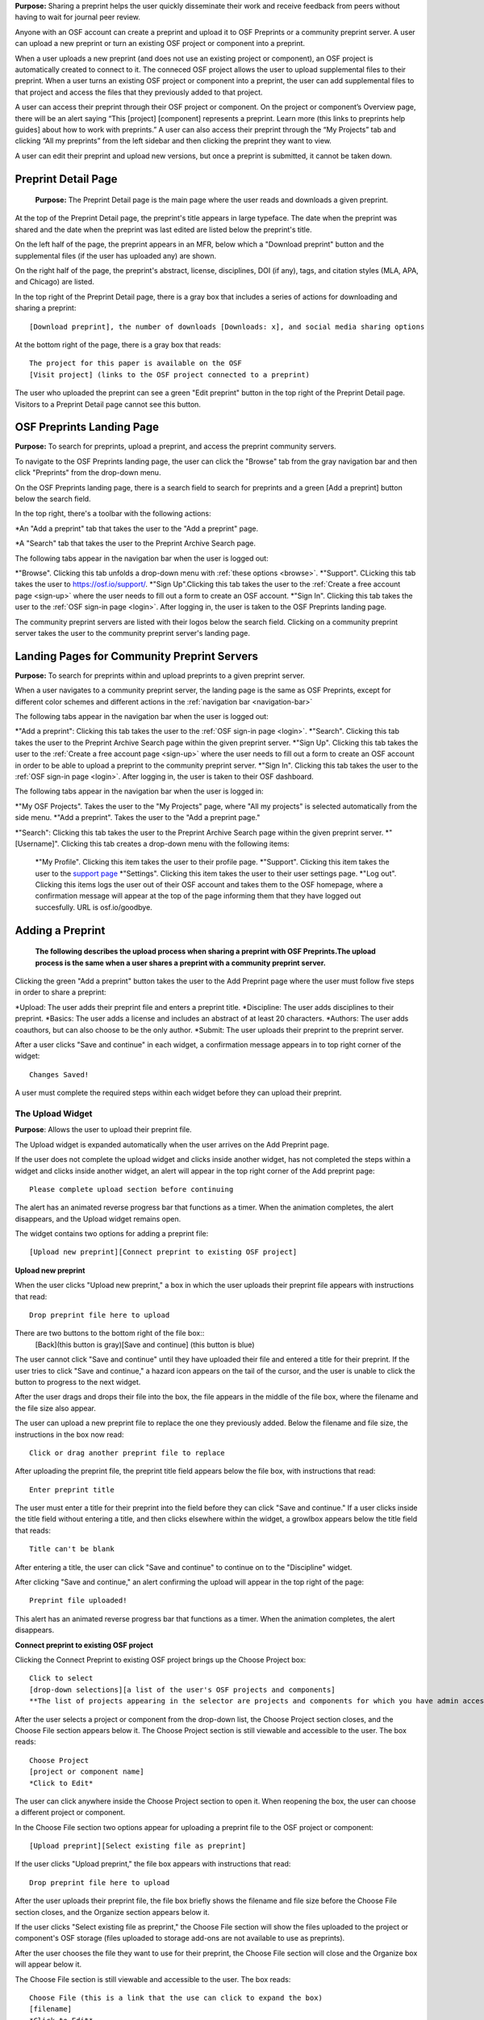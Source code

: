 **Purpose:** Sharing a preprint helps the user quickly disseminate their work and receive feedback from peers without having to wait for journal peer review. 

Anyone with an OSF account can create a preprint and upload it to OSF Preprints or a community preprint server. A user can upload a new preprint or turn an existing OSF project or component into a preprint. 

When a user uploads a new preprint (and does not use an existing project or component), an OSF project is automatically created to connect to it. The conneced OSF project allows the user to upload supplemental files to their preprint. When a user turns an existing OSF project or component into a preprint, the user can add supplemental files to that project and access the files that they previously added to that project.

A user can access their preprint through their OSF project or component. On the project or component’s Overview page, there will be an alert saying “This [project] [component] represents a preprint. Learn more (this links to preprints help guides] about how to work with preprints.” A user can also access their preprint through the “My Projects” tab and  clicking “All my preprints” from the left sidebar and then clicking the preprint they want to view. 

A user can edit their preprint and upload new versions, but once a preprint is submitted, it cannot be taken down. 

Preprint Detail Page
---------------
 **Purpose:** The Preprint Detail page is the main page where the user reads and downloads a given preprint.

At the top of the Preprint Detail page, the preprint's title appears in large typeface. The date when the preprint was shared and the date when the preprint was last edited are listed below the preprint's title.

On the left half of the page, the preprint appears in an MFR, below which a "Download preprint" button and the supplemental files (if the user has uploaded any) are shown.

On the right half of the page, the preprint's abstract, license, disciplines, DOI (if any), tags, and citation styles (MLA, APA, and Chicago) are listed. 

In the top right of the Preprint Detail page, there is a gray box that includes a series of actions for downloading and sharing a preprint::

   [Download preprint], the number of downloads [Downloads: x], and social media sharing options

At the bottom right of the page, there is a gray box that reads::
  
  The project for this paper is available on the OSF
  [Visit project] (links to the OSF project connected to a preprint)

The user who uploaded the preprint can see a green "Edit preprint" button in the top right of the Preprint Detail page. Visitors to a Preprint Detail page cannot see this button.

OSF Preprints Landing Page
---------------
**Purpose:** To search for preprints, upload a preprint, and access the preprint community servers.

To navigate to the OSF Preprints landing page, the user can click the "Browse" tab from the gray navigation bar and then click "Preprints" from the drop-down menu.

On the OSF Preprints landing page, there is a search field to search for preprints and a green [Add a preprint] button below the search field.

In the top right, there's a toolbar with the following actions:

*An "Add a preprint" tab that takes the user to the "Add a preprint" page.

*A "Search" tab that takes the user to the Preprint Archive Search page.

The following tabs appear in the navigation bar when the user is logged out:

*"Browse". Clicking this tab unfolds a drop-down menu with :ref:`these options <browse>`. 
*"Support". CLicking this tab takes the user to `<https://osf.io/support/>`_.
*"Sign Up".Clicking this tab takes the user to the :ref:`Create a free account page <sign-up>` where the user needs to fill out a form to create an OSF account.
*"Sign In". Clicking this tab takes the user to the :ref:`OSF sign-in page <login>`. After logging in, the user is taken to the OSF Preprints landing page.

The community preprint servers are listed with their logos below the search field. Clicking on a community preprint server takes the user to the community preprint server's landing page.

Landing Pages for Community Preprint Servers
---------------
**Purpose:** To search for preprints within and upload preprints to a given preprint server.

When a user navigates to a community preprint server, the landing page is the same as OSF Preprints, except for different color schemes and different actions in the :ref:`navigation bar <navigation-bar>`

The following tabs appear in the navigation bar when the user is logged out:

*"Add a preprint": Clicking this tab takes the user to the :ref:`OSF sign-in page <login>`.
*"Search". Clicking this tab takes the user to the Preprint Archive Search page within the given preprint server.
*"Sign Up". Clicking this tab takes the user to the :ref:`Create a free account page <sign-up>` where the user needs to fill out a form to create an OSF account in order to be able to upload a preprint to the community preprint server. 
*"Sign In". Clicking this tab takes the user to the :ref:`OSF sign-in page <login>`. After logging in, the user is taken to their OSF dashboard.

The following tabs appear in the navigation bar when the user is logged in:

*"My OSF Projects". Takes the user to the "My Projects" page, where "All my projects" is selected automatically from the side menu.
*"Add a preprint". Takes the user to the "Add a preprint page."

*"Search": Clicking this tab takes the user to the Preprint Archive Search page within the given preprint server.
*"[Username]". Clicking this tab creates a drop-down menu with the following items:
    
    *"My Profile". Clicking this item takes the user to their profile page.
    *"Support". Clicking this item takes the user to the `support page <https://osf.io/support/>`_
    *"Settings". Clicking this item takes the user to their user settings page. 
    *"Log out". Clicking this items logs the user out of their OSF account and takes them to the OSF homepage, where a confirmation message will appear at the top of the page informing them that they have logged out succesfully. URL is osf.io/goodbye.

.. _adding-preprint: 

Adding a Preprint
---------------
  **The following describes the upload process when sharing a preprint with OSF Preprints.The upload process is the same when a user shares a preprint with a community preprint server.**
  
Clicking the green "Add a preprint" button takes the user to the Add Preprint page where the user must follow five steps in order to share a preprint:

*Upload: The user adds their preprint file and enters a preprint title.
*Discipline: The user adds disciplines to their preprint.
*Basics: The user adds a license and includes an abstract of at least 20 characters.
*Authors: The user adds coauthors, but can also choose to be the only author.
*Submit: The user uploads their preprint to the preprint server.

After a user clicks "Save and continue" in each widget, a confirmation message appears in to top right corner of the widget::
  
    Changes Saved!

A user must complete the required steps within each widget before they can upload their preprint. 
    
The Upload Widget
^^^^^^^^^^^^^^^^
**Purpose**: Allows the user to upload their preprint file.

The Upload widget is expanded automatically when the user arrives on the Add Preprint page.

If the user does not complete the upload widget and clicks inside another widget, has not completed the steps within a widget and clicks inside another widget, an alert will appear in the top right corner of the Add preprint page::

    Please complete upload section before continuing
    
The alert has an animated reverse progress bar that functions as a timer. When the animation completes, the alert disappears, and the Upload widget remains open.

The widget contains two options for adding a preprint file::

    [Upload new preprint][Connect preprint to existing OSF project]

.. _new-preprint:
**Upload new preprint**

When the user clicks "Upload new preprint," a box in which the user uploads their preprint file appears with instructions that read::
      
    Drop preprint file here to upload

There are two buttons to the bottom right of the file box::
    [Back](this button is gray)[Save and continue] (this button is blue)

The user cannot click "Save and continue" until they have uploaded their file and entered a title for their preprint. If the user tries to click "Save and continue," a hazard icon appears on the tail of the cursor, and the user is unable to click the button to progress to the next widget.

After the user drags and drops their file into the box, the file appears in the middle of the file box, where the filename and the file size also appear. 

The user can upload a new preprint file to replace the one they previously added. Below the filename and file size, the instructions in the box now read::
    
    Click or drag another preprint file to replace

After uploading the preprint file, the preprint title field appears below the file box, with instructions that read::
    
    Enter preprint title
    
The user must enter a title for their preprint into the field before they can click "Save and continue."
If a user clicks inside the title field without entering a title, and then clicks elsewhere within the widget, a growlbox appears below the title field that reads::
  
      Title can't be blank

After entering a title, the user can click "Save and continue" to continue on to the "Discipline" widget.

After clicking "Save and continue," an alert confirming the upload will appear in the top right of the page::
  
    Preprint file uploaded!

This alert has an animated reverse progress bar that functions as a timer. When the animation completes, the alert disappears.

**Connect preprint to existing OSF project**

Clicking the Connect Preprint to existing OSF project brings up the Choose Project box::

    Click to select
    [drop-down selections][a list of the user's OSF projects and components]
    **The list of projects appearing in the selector are projects and components for which you have admin access. Registrations are not included here.
    
After the user selects a project or component from the drop-down list, the Choose Project section closes, and the Choose File section appears below it. The Choose Project section is still viewable and accessible to the user. The box reads::

    Choose Project
    [project or component name]
    *Click to Edit*

The user can click anywhere inside the Choose Project section to open it. When reopening the box, the user can choose a different project or component.

In the Choose File section two options appear for uploading a preprint file to the OSF project or component::
  
    [Upload preprint][Select existing file as preprint]

If the user clicks "Upload preprint," the file box appears with instructions that read::
  
    Drop preprint file here to upload
    
After the user uploads their preprint file, the file box briefly shows the filename and file size before the Choose File section closes, and the Organize section appears below it.

If the user clicks "Select existing file as preprint," the Choose File section will show the files uploaded to the project or component's OSF storage (files uploaded to storage add-ons are not available to use as preprints).

After the user chooses the file they want to use for their preprint, the Choose File section will close and the Organize box will appear below it.

The Choose File section is still viewable and accessible to the user. The box reads::

    Choose File (this is a link that the use can click to expand the box)
    [filename]
    *Click to Edit*

The user can click anywhere inside the Choose File section to open it. When reopening the section, the user can choose a different file from OSF storage to use for their preprint.
    
After the user has finished choosing and uploading their preprint file, the Organize section will appear.

If the user previously chose to upload their preprint to an OSF project, the Organize secion will display two options for connecting a preprint to a project::
  
    You can organize your preprint by storing the file in this project or in its own new component. If you select 'Make a new component', the prperint file will be stored in a new component inside this project. If you  select 'Use the current project', the preprint file will be stored in this project. If you are unsure, select 'Make a new component'.
    [Make a new component][Use the current project]
    
If the user clicks "Make a new component," the Finalize Upload section will appear below the Choose Project, Choose File, and Organize sections::

    Enter preprint title (this is a field)
    You have selected and organized your preprint file. Clicking "Save and continue" will immediately make changes to your OSF project. You will not be able to delete your Preprint file, but you will be able to update or modify it
    [Save and continue]

The user cannot click "Save and continue" until they have entered a preprint title.
    
If the user clicks "Use the current project," a growlbox will appear below the two options with an exclamation point icon to the left of the message::
  
    Your project details will be saved as you continue to work on this form.
    Changes you make on this page are saved immediately. Create a new component under this project to avoid overwriting its details.
    [Create a new component][Continue with this project]
    
If the user clicks "Create a new component," the Finalize Upload section will appear below the Choose Project, Choose File, and Organize sectioms where the user will need to enter a preprint tile before moving on to the next widget::
  
  Enter preprint title (this is a text field)
  You have selected and organized your preprint file. Clicking "Save and continue" will immediately make changes to your OSF project. You will not be able to delete your Preprint file, but you will be able to update or modify it
  [Save and continue]
  
The user cannot click "Save and continue" until they have entered a preprint title.

If the uesr clicks "Continue with this project," the Finalize Upload box will appear below the Choose Project, Choose File, and Organize boxes, where the user will need to enter a preprint tile before moving on to the next widget::
  
  Enter preprint title (this is a text field)
  You have selected and organized your preprint file. Clicking "Save and continue" will immediately make changes to your OSF project. You will not be able to delete your Preprint file, but you will be able to update or modify it
  [Save and continue]

The user cannot click "Save and continue" until they have entered a preprint title.

If the user previously chose to upload their preprint to a component, the Organize box will display two options for connecting a preprint to a component::
  
    You can organize your preprint by storing the file in this component or in its own new component. If you select ‘Make a new component’, the preprint file will be stored in a new component inside this component. If you select ‘Use the current component’, the preprint file will be stored in this component. If you are unsure, select ‘Make a new component’.
    [Make a new component][Use the current component]
        
If the user clicks "Make a new component," the Finalize Upload section will appear below the Choose Project, Choose File, and Organize sections::

    Enter preprint title (this is a text field)
    You have selected and organized your preprint file. Clicking "Save and continue" will immediately make changes to your OSF project. You will not be able to delete your Preprint file, but you will be able to update or modify it
    [Save and continue]

The user cannot click "Save and continue" until they have entered a preprint title.

If the user clicks "Use the current component," a growlbox will appear below the two options with an exclamation point icon to the left of the message::

  Your component details will be saved as you continue to work on this form.
  Changes you make on this page are saved immediately. Create a new component under this component to avoid overwriting its details.
  [Create a new component][Continue with this component]

If the user clicks "Create a new component," the Finalize Upload section will appear below the Choose Project, Choose File, and Organize sectionz, where the user will need to enter a preprint tile before moving on to the next widget::
  
  Enter preprint title (this is a text field)
  You have selected and organized your preprint file. Clicking "Save and continue" will immediately make changes to your OSF project. You will not be able to delete your Preprint file, but you will be able to update or modify it
  [Save and continue]
  
The user cannot click "Save and continue" until they have entered a preprint title.

If the user clicks "Continue with this component," the Finalize Upload section will appear below the Choose Project, Choose File, and Organize sections, where the user will need to enter a preprint tile before moving on to the next widget::
  
  Enter preprint title (this is a text field)
  You have selected and organized your preprint file. Clicking "Save and continue" will immediately make changes to your OSF project. You will not be able to delete your Preprint file, but you will be able to update or modify it
  [Save and continue]
  
The user cannot click "Save and continue" until they have entered a preprint title.

When the user enters a preprint title and clicks "Save and continue," the Upload widget closes, and the Discipline widget expands.

The user can return to the Upload widget to make changes at any point throughout the preprint upload process. 

When closed, the Upload widget appears as follows::
  
    *Preprint location:* [project or component name]
    *Preprint file:* [file name] *(Version: [number]*
    *Preprint title:* [preprint title]
    *Click to Edit*

When returning to the Upload widget, the user can click inside the the widget to open it. The user can only make changes to the preprint file (can upload a new file as long as it has the same name as the previous file) and edit the preprint title. The user cannot change their OSF project or component. At the bottom of the Upload widget, there is a message and two buttons that read::
  
    Edits to this preprint will update both the preprint and the OSF project.
    [Discard changes][Save and continue]
  
The user cannot click "Discard changes" unless they have made changes to the preprint file or title. Once the user has made changes, they can click this button or click within whichever widget they are currently working on to discard the changes they made to the Upload widget.
    
The Discipline Widget
^^^^^^^^^^^^^^^^
**Purpose:** Allows the user to add disciplines and subdisciplines (optional) to their preprint to make it more discoverable.

The taxonomy for the disciplines comes from BePress.

At the top of the Discipline widget, there is a message that reads::
  
    Select a discipline and subdiscipline, if relevant. Add more by clicking on a new discipline or subdiscipline.

There are three columns that sort the hierarchies of the disciplines and subdisciplines (aka the *discipline chooser*).

There are two buttons in the bottom right of the widget::
  
    [Discard changes][Save and continue]

In the left column, all of the disciplines available in OSF Preprints are listed::

    Architecture
    Arts and Humanities
    Business
    Education
    Engineering
    Law
    Life Sciences
    Medecine and Health Sciences
    Physical Sciences and Mathematics
    Social and Behavioral Sciences
    
When selecting a discipline, the user must click on a top-level discipline from the left column, and it will be added to their preprint. Their disciplines will appear above the discipline chooser.

When selecting a subdiscipline, the user must click on a top-level discipline to show its subsdisciplines in the middle column. The user can click on a subdiscipline from the middle column to show its subdisciplines in the right column.

To remove disciplines from their preprint, the user can click the white "x" to the right of their added disciplines.

The user can click inside any other widget prior to adding disciplines; however, the user must add at least one discipline to their preprint before they can upload it.

Until the user adds a discipline, they will not be able to click "Discard changes" or "Save and continue."

When the user clicks "Save and continue," the Discipline widget will close, and the Basics widget will open.

The user can return to the Discipline widget to make changes at any point throughout the preprint upload process. 

The Basics Widget
^^^^^^^^^^^^^^^^
**Purpose:** Allows the user to add a license, DOI (if they have one), tags, and an abstract to their preprint.

In the bottom right of the Basics widget, there are two buttons::
  
    [Discard changes][Save and continue]

These buttons remain unclickable until the user has filled out all of the required sections and fields. The required sections and fields for this widget are:

*Choose a license
*Abstract

If the user chooses the No license option from the Choose a license drop-down menu, the two fields that appear below the menu are also required:
*Year
*Copyright Holders

**The License section**

In the license section, the user has the following options::
    
    **Choose a license:** (required)
    [Drop-down selections:] CCO 1.0 Universal (this one is selected automatically)
                            CC-By Attribution 4.0 International
                            No license
    License FAQ (this links to the license FAQ page)
    Show full text (clicking this shows an explanation of the license selected)
    Hide full text (this appears in place of Show full text when the user clicks to view the text)
    
.. _todo: license FAQ currently links to the `Licensing help guide <http://help.osf.io/m/60347/l/611430-licensing>`. Update this section when the link is redirected.

When the user selects "No license" from the drop-down menu, the Year and Copyright Holders fields appear below the menu.

These two fields are required. In the Year field, the current year is entered automatically. If the user deletes the current year - e.g. "2017"- from the field, the year will reappear automatically in the field. To enter a different year, the user can delete the last 1-3 numbers and type in the correct year from there. If the user deletes the first number- e.g. "2"- the year will reappear automatically in the field.

There is an option to "Apply this preprint license to my OSF project." The user can select "Yes" or "No". "Yes" is selected automatically.

**The DOI section**
In the DOI section (if the user's preprint has already been published in a journal), the user can enter their DOI of the associated journal into the DOI field. There is a message above the DOI field that reads::
  
    **If published, DOI of associated journal article (optional)**
    
If the user enters an invalid DOI, a growlbox appears below the DOI field that reads::
  
    Please use a valid DOI
    
The growlbox disappears when the user deletes the invalid DOI.

When the user clicks inside the DOI field, begins typing, or enters an invalid DOI, the field is outlined in blue. 

When the user enters a valid DOI into the DOI field, the field is outlined in green.

**The Keywords section**
    
In the Keywords section, the user can add tags to their preprint in the text box that has the instructions::
  
    Add a tag

**The Abstract section**

In the Abstract section, the textbox has instructions that read::
  
    Add a brief summary of your preprint

If the user starts typing into the Abstract textbox and deletes what they have written, a growlbox will appear below the textbox that reads::
  
    Abstract can't be blank

When the user starts typing their abstract and the content is--so far--less than 20 characters long, a growlbox will appear below the textbox that reads::
  
    Abstract is too short (minimum is 20 characters)

The growlbox disappears once the user has typed 20 characters. When the abstract is less than 20 characters, the textbox is outlined in blue, but when the abstract reaches 20 characters and more, the textbox is outlined in green.

When the user has filled out all of the required sectons and fields, they can either click [Discard changes][Save and continue]

Clicking "Discard changes" will cause a growlbox to appear below the Abstract textbox that reads::
  
    Abstract can't be blank

**Finishing the Basics Widget**
When the user clicks [Save and continue], the Basics widget closes, and the Authors widget expands.

This is how the widget appears when closed::
  
    Basics (this is a link that the user can use to click to open the widget; the user can click anywhere inside the widget to open it)
    *License:* [license type]
    *DOI:* [DOI] (or) None (if no DOI is provided)
    *Abstract:*
    [abstact content]
    *Click to Edit*
    
The user can click inside the Basics widget to open it and make changes at any point throughout the preprint upload process. When the user reopens the Basics widget, they cannot click "Discard changes" unless they have made changes to the information they previously provided in the widget. Once the user has made changes to the information, the user can click "Discard changes."

The Authors widget
^^^^^^^^^^^^^^^
**Purpose:** To add authors and sort the authorship order.

A user can search for and add authors to their preprint.

At the top of the Authors widget, there are instructions that read::
  
    Add preprint authors and order them appropriately. All changes to authors are saved immediately. Search looks for authors that have OSF accounts already. Unregistered users can be added and invited to join the preprint.

**Search for an author**
To add an author, the user must type the author's name into the search field. The search field has a message within it that reads::
    
    Search by name [magnifying glass symbol]

When the user types the author's name into the search field, the user can either press enter on their keyboard or click the magnifying glass symbol.

Once the user enters their search query, a gray box appears below the search field that reads::
  
    Can't find the user you're looking for?
    [Add author by email address]

If the author does not have an OSF account, a Results section will appear below the gray box that reads::
  
    No results found.

If the user clicks the "Add author by email address" button, the gray box will disappear, and the Add author by email section will appear below the search field with the following form::
  
    Add author by email
    **Full Name**
    [full name field] Full name
    **Email**
    [email field] Email
    We will notify the user that they have been added to your preprint.
                                                          [Cancel][Add]
                                                
If the user clicks inside the Full Name and Email fields without entering information and then clicks outside of these fields, the following growlbocs appear below each respective field::
  
    Full Name can't be left blank (the full name field)
    This field can't be blank (the email field)

If the user enters an author's name that is less than three characters, a growlbox appears below the Full Name field that reads::
  
    Full Name is too short (minimum is 3 characters)

If the user enters an invalid email address into the Email field, a growlbox appears below the Email field that reads::
  
    This field must be a valid email address
  
Until the user enters the information correctly into these fields, the fields will be outlined in blue, and the green "Add" button will be unclickable. The user can, however, click the "Cancel" button.

When the user enters in the information correctly, the fields will be outlined in green, and the user can click the green "Add" button.

When the user clicks the green "Add" button, the author will be added to the Authors section on the right side of the widget below the user's name.
  
If the author who the user searches for has an OSF account, a Results section will appear below the gray box, and the author's name will be listed in the Results section with a green "Add" button to the right of their name.

When the user clicks the green "Add" button, the author will be added to the Authors section on the right side of the widget below the user's name.

**Reorder Authors**
If the user adds more than one author, each author will be added according to the order in which the user adds them.

At the top of the Authors section, there are instructions that read::
  
    Drag and drop authors to change authorship order.

In each author row, there are four columns: Name, Permissions, Citation, and a red "Remove" button.

To the left of each author row, there is a hamburger that the user can click to drag and drop the authors into a different order.

Under the Permissions column, each author (except for the user uploading the preprint, who is listed as the administrator) has a Permissions menu. In the Permissions menu, the Read + Write permissions are selected automatically. The user can click inside the menu to open a pop-over from which the user can assign different permissions to their authors. The permissions options are: Read, Read + Write, and Administrator. There is a question mark to the right of the Permissions header. When the user hovers over the question mark, a tooltip appears that explains the permissions levels::
  
    **Read**
        *View a preprint
    **Read + Write**
        *Read privileges
        *Add and configure preprint
        *Add and edit content
    **Administrator**
        *Read and write privileges
        *Manage authors
        *Public-private settings

Under the Citation column, there is a checkbox in each author's row. The checkbox is selected automatically. When the checkbox is selected, the corresponding author will appear in citations. When the checkbox is unchecked, the author will not be included in citations but can read and modify the preprint, according to their permissions. There is a question mark below the Citation header. When the user hovers over the question mark, a tooltip appears that explains what checking and unchecking the Citation box means::
  
    Only checked authors will be included in preprint citations. Authors not in the citation can read and modify the preprint as normal.

Clicking the red "Remove" button will delete the author from the preprint. The author will not aware that they were added or deleted.

When the user is finished filling out the Authors widget, they can click the blue "Next" button in the bottom right of the widget.

After the user clicks the "Next" button, the widget will close and the Submit widget will open. 

The user can click inside the Authors widget to make changes to the information after the user has continued on to the next widget. When the user reopens the Authors widget, they can click the "Next" button at any time, with or without making changes to the information within the widget.

The Submit Widget
^^^^^^^^^^^^^^^^
**Purpose:** To post their preprint to a preprint server and make it publicly available.
At the top of the Submit widget, there are instructions that read::
  
    When you share this preprint, it will become publicly accessible via OSF Preprints. You will be unable to delete the preprint file, but you can update or modify it. This also creates an OSF project in case you would like to attach other content to your preprint such as supplementary materials, appendices, data, or protocols. If posting this preprint is your first exposure to the OSF, you will receive an email introducing OSF to you.

If the user has not completed the required information in a given widget, a growlbox will appear below the above instructions that read::
  
    **The following section(s) must be completed before sharing this preprint.**
    [widget title(s)]

When the user is ready to submit their preprint, they can click the blue "Share" button. Clicking "Share" causes a modal to appear::

    Share Preprint
    Once this preprint is made public, you should assume that it will always be public. Even if you delete it, search engines or others may access the files before you do so.
    [Cancel][Share]
    
Clicking "Cancel" will return the user to the "Add Preprint" page with all of their preprint upload information still intact.

Clicking "Share" will take the user directly to the Preprint Detail page.

Edit a Preprint
---------------
**Purpose:** To upload a new version of a preprint and/or edit the preprint's metadata.

Clicking the green "Edit preprint" button in the top right of the Preprint Detail page takes the user to the Edit Preprint page. 

The user can edit the widgets in any order, but the user cannot leave any of the required information blank, just as they could not during the :ref:`preprint upload process <adding-preprint>`. If the user leaves required information blank and clicks the "Complete" button inside the Update widget to apply their changes, the original metadata will still appear on the Preprint Detail page.

The preprint editing process is the same as the preprint uploading process. The only differences are that the Upload widget has a different workflow, and the submit widget and "Share" button are now called the Upload widget and the "Complete" button, respectively.

Editing the Upload Widget
^^^^^^^^^^^^^^^^
The user cannot edit the Preprint Location section (i.e. the OSF project or component to which their preprint is connected). The Preprint Location section is grayed out and has a lock symbol next to the project/component name.

To upload a new version of their preprint, the user must click to open the Preprint File section. There is a message at the top of this section::
  
    Update preprint file version. File must have the same name as the original.

The user can then drag and drop the new version of their preprint file onto the page in the same way as when they uploaded the :ref:`first version of their preprint <new-preprint>`. If the user uploads a file with a different filename from the original, an alert will appear in the top right of the page::
  
    This is not a version of the current preprint file.

The alert has an animated reverse progress bar that functions as a timer. When the animation completes, the alert disappears, and the Preprint File section closes. 

If the user uploads a new version of their preprint file with the same filename as the original, the Preprint File section will close after the user drags and drops the file onto the page. The filename will appear in the section with a version number next to it::
    
    [filename] *(Version:x)*

The Preprint's OSF Project
---------------
**Purpose**: To add supplemental files to a preprint.

On the bottom right of the Preprint Detail page, there is a gray box and a button::
  
    The project for this paper is available on the OSF.
    [Visit project]
    
Clicking the "Visit project" button takes the user to the Project Overview page. A preprint's Project Overview has the same layout as the :ref:`Project Overview page <overview>`, except with the following preprint alert and buttons::
  
    This project represents a preprint. Learn more about how to work with preprint files.[Edit preprint][View preprint]

Clicking the "Edit preprint" button takes the user to the Edit Preprint page.

Clicking the "View preprint" button takes the user to the Preprint Detail page.

Adding Supplemental Files
---------------
**Purpose:** Allows the user to add supplemental files, code, and other matierals to their preprint.

Adding supplemental files to a preprint works in the same way as adding files to a regular OSF project using the :ref:`OSF storage <OSF-storage>`. The user can only add supplemental files at the top level. Files uploaded to storage add-ons will not appear as *supplemental files* on the Preprint Detail page.

On the Preprint Detail page, supplemental files appear below the MFR. The user can click on a file and the file will appear in the MFR. If there are more than six files (including the primary file) below the MFR, the files will appear in a carousel, and the user can click the right arrow to navigate through the rest of the files. When the user clicks the right arrow to navigate through the files, a left arrow will appear for the user to navigate back through the first set(s) of files.

The metadata and citation styles for the preprint stay the same along the right side of the page, even if the user clicks to read a supplemental file.

If a user clicks on a supplemental file (any file that is not labelled "Primary"), the "Download preprint" button located below the MFR changes to "Download file." The "Download preprint" button located in the top right of the page stays the same and downloads the primary preprint file even if a supplemental file is displayed in the MFR.

Search Preprints
---------------
**Purpose**: To search for and browse preprints in OSF Preprints and other preprint servers.

OSF Preprints is an aggregator of several preprint servers and is powered by SHARE. On the OSF Preprints and community preprint servers' landing pages, the user can enter a search query to search for preprints. The search results will appear on the Preprint Archive Search page. 

The user can search by preprint title by entering the title into the search field. To search by an author(s) or a tag(s), the user should use the boolean operaters AND (including x and x) and OR (including x or x). The accepted formats for searching one or more authors is as follows:
  
  *author:(albert einstein)
  *author: "albert einstein"
  *author: 'albert einstein'
  
  *authors:(nosek AND spies)
  *authors: "nosek AND spies"
  *authors:'nosek AND spies'
  
The accepted formats for searching one or more tags is as follows:

  *tags:"multimedia"
  *tags:(multimedia)
  *tags: 'multimedia'
  
  *tags:"computer AND science"
  *tags:(computer AND science)
  *tags:'computer AND science'

  *tags:"psychology OR neuroscience"
  *tags:(psychology OR neuroscience)
  *tags:'psychology OR neuroscience'

To browse by subject area, there is a list of disciplines on the OSF Preprints and community preprint servers' landing pages. Clicking a subject area will yield preprints within that subject on the Preprint Archive Search page.

On the Preprint Archive Search page, there is a Provider side bar that shows all of the preprint servers aggregated in that particular preprint server. The user can select a preprint server to search for preprints uploaded to that server.

Below the Provider sidebar, there is a Subject sidebar that is sorted hierarchically. Clicking the arrow next to a subject will unfold the subdisciplines within that subject area. Selecting a subject area will show preprints within that subject area.

Preprint search results display the preprint title first, followed by the author(s), discipline(s), abstract, and preprint provider. To access the rest of the metadata, there is a down arrow that the user can click to unfold the search result on the Preprint Archive Search page. Clicking the down arrow shows external links, such as a link to a preprint's journal publication, etc., an OAI (if any), tags (if any), and the date and time on which the preprint was added.


